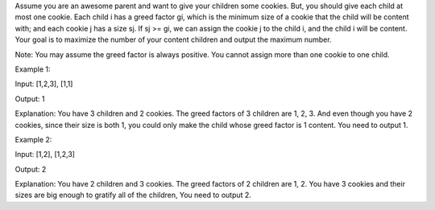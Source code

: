 Assume you are an awesome parent and want to give your children some
cookies. But, you should give each child at most one cookie. Each child
i has a greed factor gi, which is the minimum size of a cookie that the
child will be content with; and each cookie j has a size sj. If sj >=
gi, we can assign the cookie j to the child i, and the child i will be
content. Your goal is to maximize the number of your content children
and output the maximum number.

Note: You may assume the greed factor is always positive. You cannot
assign more than one cookie to one child.

Example 1:

Input: [1,2,3], [1,1]

Output: 1

Explanation: You have 3 children and 2 cookies. The greed factors of 3
children are 1, 2, 3. And even though you have 2 cookies, since their
size is both 1, you could only make the child whose greed factor is 1
content. You need to output 1.

Example 2:

Input: [1,2], [1,2,3]

Output: 2

Explanation: You have 2 children and 3 cookies. The greed factors of 2
children are 1, 2. You have 3 cookies and their sizes are big enough to
gratify all of the children, You need to output 2.
